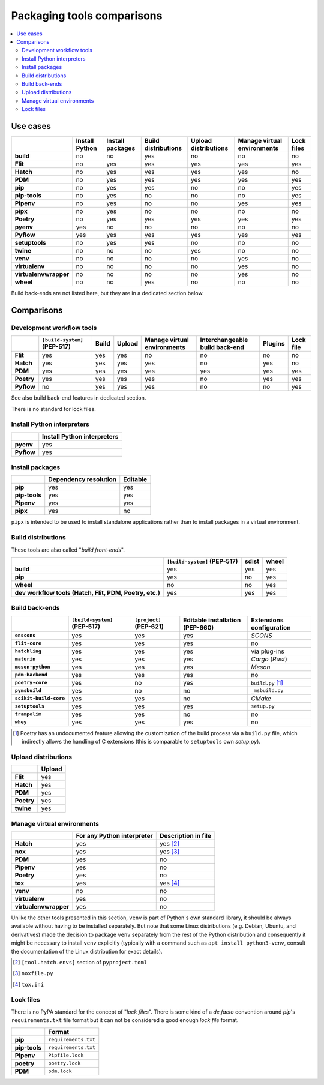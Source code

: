 ..


***************************
Packaging tools comparisons
***************************

.. contents::
    :local:


Use cases
=========

.. csv-table::
    :align: left
    :header-rows: 1
    :stub-columns: 1

    ,Install Python,Install packages,Build distributions,Upload distributions,Manage virtual environments,Lock files
    build,no,no,yes,no,no,no
    Flit,no,yes,yes,yes,yes,yes
    Hatch,no,yes,yes,yes,yes,no
    PDM,no,yes,yes,yes,yes,yes
    pip,no,yes,yes,no,no,yes
    pip-tools,no,yes,no,no,no,yes
    Pipenv,no,yes,no,no,yes,yes
    pipx,no,yes,no,no,no,no
    Poetry,no,yes,yes,yes,yes,yes
    pyenv,yes,no,no,no,no,no
    Pyflow,yes,yes,yes,yes,yes,yes
    setuptools,no,yes,yes,no,no,no
    twine,no,no,no,yes,no,no
    venv,no,no,no,no,yes,no
    virtualenv,no,no,no,no,yes,no
    virtualenvwrapper,no,no,no,no,yes,no
    wheel,no,no,yes,no,no,no

Build back-ends are not listed here, but they are in a dedicated section below.


Comparisons
===========

Development workflow tools
--------------------------

.. csv-table::
    :align: left
    :header-rows: 1
    :stub-columns: 1

    ,``[build-system]`` (PEP-517),Build,Upload,Manage virtual environments,Interchangeable build back-end,Plugins,Lock file
    Flit,yes,yes,yes,no,no,no,no
    Hatch,yes,yes,yes,yes,no,yes,no
    PDM,yes,yes,yes,yes,yes,yes,yes
    Poetry,yes,yes,yes,yes,no,yes,yes
    Pyflow,no,yes,yes,yes,no,no,yes

See also build back-end features in dedicated section.

There is no standard for lock files.


Install Python interpreters
---------------------------

.. csv-table::
    :align: left
    :header-rows: 1
    :stub-columns: 1

    ,Install Python interpreters
    pyenv,yes
    Pyflow,yes


Install packages
----------------

.. csv-table::
    :align: left
    :header-rows: 1
    :stub-columns: 1

    ,Dependency resolution,Editable
    pip,yes,yes
    pip-tools,yes,yes
    Pipenv,yes,yes
    pipx,yes,no

``pipx`` is intended to be used to install standalone applications
rather than to install packages in a virtual environment.


Build distributions
-------------------

These tools are also called "*build front-ends*".

.. csv-table::
    :align: left
    :header-rows: 1
    :stub-columns: 1

    ,``[build-system]`` (PEP-517),sdist,wheel
    build,yes,yes,yes
    pip,yes,no,yes
    wheel,no,no,yes
    "dev workflow tools (Hatch, Flit, PDM, Poetry, etc.)",yes,yes,yes


Build back-ends
---------------

.. csv-table::
    :align: left
    :header-rows: 1
    :stub-columns: 1

    ,``[build-system]`` (PEP-517),``[project]`` (PEP-621),Editable installation (PEP-660),Extensions configuration
    ``enscons``,yes,yes,yes,*SCONS*
    ``flit-core``,yes,yes,yes,no
    ``hatchling``,yes,yes,yes,via plug-ins
    ``maturin``,yes,yes,yes,*Cargo* (*Rust*)
    ``meson-python``,yes,yes,yes,*Meson*
    ``pdm-backend``,yes,yes,yes,no
    ``poetry-core``,yes,no,yes,``build.py`` [#]_
    ``pymsbuild``,yes,no,no,``_msbuild.py``
    ``scikit-build-core``,yes,yes,no,*CMake*
    ``setuptools``,yes,yes,yes,``setup.py``
    ``trampolim``,yes,yes,no,no
    ``whey``,yes,yes,yes,no

.. [#]  Poetry has an undocumented feature allowing
        the customization of the build process via a ``build.py`` file,
        which indirectly allows the handling of C extensions
        (this is  comparable to ``setuptools`` own `setup.py`).


Upload distributions
--------------------

.. csv-table::
    :align: left
    :header-rows: 1
    :stub-columns: 1

    ,Upload
    Flit,yes
    Hatch,yes
    PDM,yes
    Poetry,yes
    twine,yes


Manage virtual environments
---------------------------

.. csv-table::
    :align: left
    :header-rows: 1
    :stub-columns: 1

    ,For any Python interpreter,Description in file
    Hatch,yes,yes [#]_
    nox,yes,yes [#]_
    PDM,yes,no
    Pipenv,yes,no
    Poetry,yes,no
    tox,yes,yes [#]_
    venv,no,no
    virtualenv,yes,no
    virtualenvwrapper,yes,no

Unlike the other tools presented in this section,
``venv`` is part of Python's own standard library,
it should be always available without having to be installed separately.
But note that some Linux distributions (e.g. Debian, Ubuntu, and derivatives)
made the decision to package ``venv`` separately from the rest of the Python distribution
and consequently it might be necessary to install ``venv`` explicitly
(typically with a command such as ``apt install python3-venv``,
consult the documentation of the Linux distribution for exact details).

.. [#] ``[tool.hatch.envs]`` section of ``pyproject.toml``
.. [#] ``noxfile.py``
.. [#] ``tox.ini``


Lock files
----------

There is no PyPA standard for the concept of "*lock files*".
There is some kind of a *de facto* convention
around *pip*'s ``requirements.txt`` file format
but it can not be considered a good enough *lock file* format.

.. csv-table::
    :align: left
    :header-rows: 1
    :stub-columns: 1

    ,Format
    pip,``requirements.txt``
    pip-tools,``requirements.txt``
    Pipenv,``Pipfile.lock``
    poetry,``poetry.lock``
    PDM,``pdm.lock``


..
    EOF
